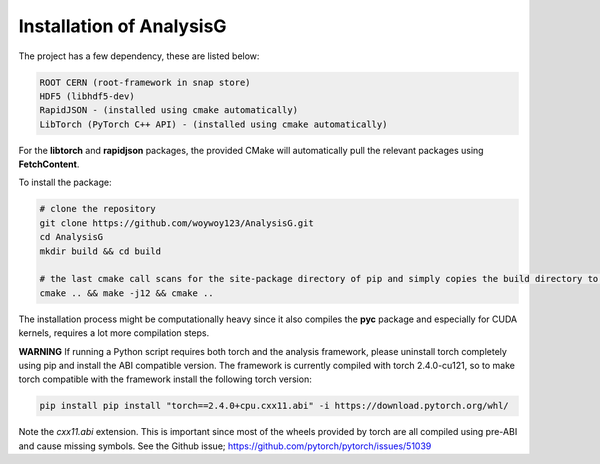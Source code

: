 Installation of AnalysisG
^^^^^^^^^^^^^^^^^^^^^^^^^

The project has a few dependency, these are listed below:

.. code-block:: console

   ROOT CERN (root-framework in snap store)
   HDF5 (libhdf5-dev)
   RapidJSON - (installed using cmake automatically)
   LibTorch (PyTorch C++ API) - (installed using cmake automatically)

For the **libtorch** and **rapidjson** packages, the provided CMake will automatically pull the relevant packages using **FetchContent**.

To install the package:

.. code-block:: console

   # clone the repository
   git clone https://github.com/woywoy123/AnalysisG.git
   cd AnalysisG
   mkdir build && cd build 

   # the last cmake call scans for the site-package directory of pip and simply copies the build directory to the site-package path
   cmake .. && make -j12 && cmake .. 

The installation process might be computationally heavy since it also compiles the **pyc** package and especially for CUDA kernels, requires a lot more compilation steps.

**WARNING**
If running a Python script requires both torch and the analysis framework, please uninstall torch completely using pip and install the ABI compatible version.
The framework is currently compiled with torch 2.4.0-cu121, so to make torch compatible with the framework install the following torch version:

.. code-block:: console

   pip install pip install "torch==2.4.0+cpu.cxx11.abi" -i https://download.pytorch.org/whl/

Note the `cxx11.abi` extension.
This is important since most of the wheels provided by torch are all compiled using pre-ABI and cause missing symbols. 
See the Github issue; https://github.com/pytorch/pytorch/issues/51039



